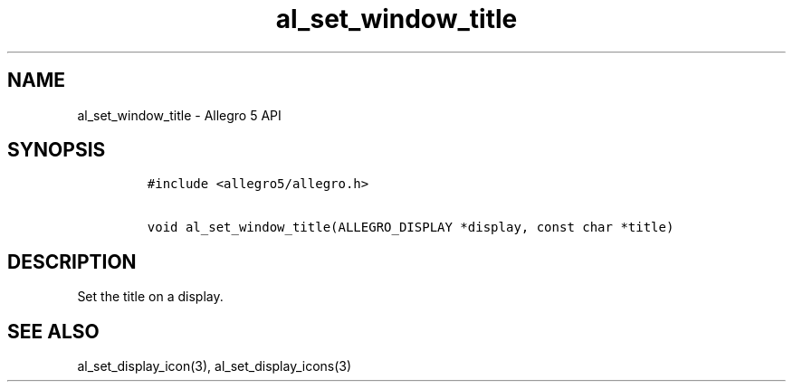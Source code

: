 .\" Automatically generated by Pandoc 3.1.3
.\"
.\" Define V font for inline verbatim, using C font in formats
.\" that render this, and otherwise B font.
.ie "\f[CB]x\f[]"x" \{\
. ftr V B
. ftr VI BI
. ftr VB B
. ftr VBI BI
.\}
.el \{\
. ftr V CR
. ftr VI CI
. ftr VB CB
. ftr VBI CBI
.\}
.TH "al_set_window_title" "3" "" "Allegro reference manual" ""
.hy
.SH NAME
.PP
al_set_window_title - Allegro 5 API
.SH SYNOPSIS
.IP
.nf
\f[C]
#include <allegro5/allegro.h>

void al_set_window_title(ALLEGRO_DISPLAY *display, const char *title)
\f[R]
.fi
.SH DESCRIPTION
.PP
Set the title on a display.
.SH SEE ALSO
.PP
al_set_display_icon(3), al_set_display_icons(3)
